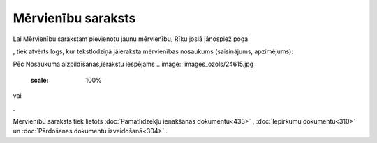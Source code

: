 .. 124 =======================Mērvienību saraksts======================= 
Lai Mērvienību sarakstam pievienotu jaunu mērvienību, Rīku joslā
jānospiež poga .. image:: images_ozols/25605.png
    :scale: 100%
, tiek atvērts logs, kur tekstlodziņā jāieraksta mērvienības nosaukums
(saīsinājums, apzīmējums):



.. image:: images_ozols/26065.png
    :scale: 100%




Pēc Nosaukuma aizpildīšanas,ierakstu iespējams .. image::
images_ozols/24615.jpg
    :scale: 100%
vai .. image:: images_ozols/24617.jpg
    :scale: 100%
.



Mērvienību saraksts tiek lietots :doc:`Pamatlīdzekļu ienākšanas
dokumentu<433>` , :doc:`Iepirkumu dokumentu<310>` un :doc:`Pārdošanas
dokumentu izveidošanā<304>` .

 